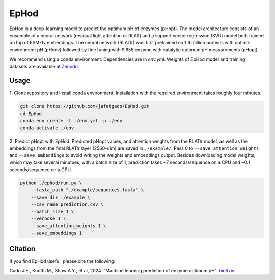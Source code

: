 **EpHod**
===============

EpHod is a deep-learning model to predict the optimum pH of enzymes (pHopt). 
The model architecture consists of  an ensemble of a neural network (residual light attention or RLAT) and a support vector regression (SVR) model both trained on top of ESM-1v embeddings. The neural network (RLATtr) was first pretrained on 1.9 million proteins with optimal environment pH (pHenv) followed by fine tuning with 9,855 enzyme with catalytic optimum pH measurements (pHopt).


We recommend using a conda environment. 
Dependencies are in `env.yml`.
Weights of EpHod model and training datasets are available at `Zenodo <https://doi.org/10.5281/zenodo.14252615>`__.




Usage 
-------------

1. Clone repository and install conda environment. Installation with the 
required environment takes roughly four minutes.

.. code:: shell-session

    git clone https://github.com/jafetgado/EpHod.git
    cd EpHod
    conda env create -f ./env.yml -p ./env
    conda activate ./env
..
    	
	
2. Predict pHopt with EpHod. Predicted pHopt values, and attention weights from the RLATtr model, as well as the embeddings from the final RLATtr layer (2560-dim) are saved in ``./example/``. Pass 0 to ``--save_attention_weights`` 
and ``--save_embeddings`` to avoid writing the weights and embeddings output. 
Besides downloading model weights, which may take several minutues, with a batch size of 1, prediction takes ~7 seconds/sequence on a CPU and ~0.1 seconds/sequence on a GPU.

.. code:: shell-session

    python ./ephod/run.py \
        --fasta_path "./example/sequences.fasta" \
        --save_dir ./example \
        --csv_name prediction.csv \
        --batch_size 1 \
        --verbose 1 \
        --save_attention_weights 1 \
        --save_embeddings 1 
..




Citation
----------
If you find EpHod useful, please cite the following:

Gado J.E., Knotts M., Shaw A.Y., et al, 2024. "Machine learning prediction of enzyme optimum pH". `bioRxiv <https://www.biorxiv.org/content/10.1101/2023.06.22.544776v2>`__.
